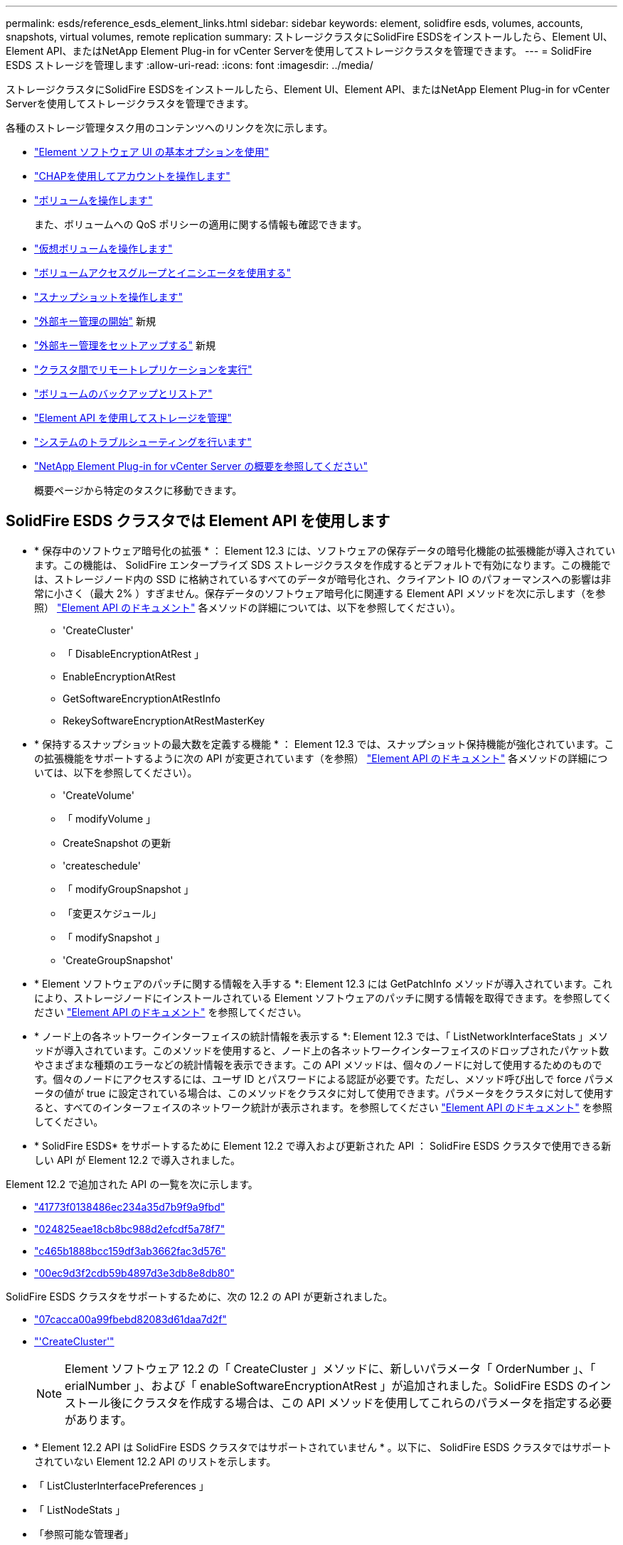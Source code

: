 ---
permalink: esds/reference_esds_element_links.html 
sidebar: sidebar 
keywords: element, solidfire esds, volumes, accounts, snapshots, virtual volumes, remote replication 
summary: ストレージクラスタにSolidFire ESDSをインストールしたら、Element UI、Element API、またはNetApp Element Plug-in for vCenter Serverを使用してストレージクラスタを管理できます。 
---
= SolidFire ESDS ストレージを管理します
:allow-uri-read: 
:icons: font
:imagesdir: ../media/


[role="lead"]
ストレージクラスタにSolidFire ESDSをインストールしたら、Element UI、Element API、またはNetApp Element Plug-in for vCenter Serverを使用してストレージクラスタを管理できます。

各種のストレージ管理タスク用のコンテンツへのリンクを次に示します。

* link:../storage/task_intro_use_basic_options_in_the_element_software_ui.html["Element ソフトウェア UI の基本オプションを使用"]
* link:../storage/task_data_manage_accounts_work_with_accounts_task.html["CHAPを使用してアカウントを操作します"]
* link:../storage/task_data_manage_volumes_work_with_volumes_task.html["ボリュームを操作します"]
+
また、ボリュームへの QoS ポリシーの適用に関する情報も確認できます。

* link:../storage/concept_data_manage_vvol_work_virtual_volumes.html["仮想ボリュームを操作します"]
* link:../storage/concept_data_manage_vol_access_group_work_with_volume_access_groups_and_initiators.html["ボリュームアクセスグループとイニシエータを使用する"]
* link:../storage/task_data_protection_using_volume_snapshots.html["スナップショットを操作します"]
* link:../storage/concept_system_manage_key_get_started_with_external_key_management.html["外部キー管理の開始"] 新規
* link:../storage/task_system_manage_key_set_up_external_key_management.html["外部キー管理をセットアップする"] 新規
* link:../storage/task_replication_perform_remote_replication_between_element_clusters.html["クラスタ間でリモートレプリケーションを実行"]
* link:../storage/task_data_protection_back_up_and_restore_volumes.html["ボリュームのバックアップとリストア"]
* link:../api/index.html["Element API を使用してストレージを管理"]
* link:../storage/concept_system_monitoring_and_troubleshooting.html["システムのトラブルシューティングを行います"]
* https://docs.netapp.com/us-en/vcp/index.html["NetApp Element Plug-in for vCenter Server の概要を参照してください"^]
+
概要ページから特定のタスクに移動できます。





== SolidFire ESDS クラスタでは Element API を使用します

* * 保存中のソフトウェア暗号化の拡張 * ： Element 12.3 には、ソフトウェアの保存データの暗号化機能の拡張機能が導入されています。この機能は、 SolidFire エンタープライズ SDS ストレージクラスタを作成するとデフォルトで有効になります。この機能では、ストレージノード内の SSD に格納されているすべてのデータが暗号化され、クライアント IO のパフォーマンスへの影響は非常に小さく（最大 2% ）すぎません。保存データのソフトウェア暗号化に関連する Element API メソッドを次に示します（を参照） https://docs.netapp.com/us-en/element-software/api/index.html["Element API のドキュメント"^] 各メソッドの詳細については、以下を参照してください）。
+
** 'CreateCluster'
** 「 DisableEncryptionAtRest 」
** EnableEncryptionAtRest
** GetSoftwareEncryptionAtRestInfo
** RekeySoftwareEncryptionAtRestMasterKey


* * 保持するスナップショットの最大数を定義する機能 * ： Element 12.3 では、スナップショット保持機能が強化されています。この拡張機能をサポートするように次の API が変更されています（を参照） https://docs.netapp.com/us-en/element-software/api/index.html["Element API のドキュメント"^] 各メソッドの詳細については、以下を参照してください）。
+
** 'CreateVolume'
** 「 modifyVolume 」
** CreateSnapshot の更新
** 'createschedule'
** 「 modifyGroupSnapshot 」
** 「変更スケジュール」
** 「 modifySnapshot 」
** 'CreateGroupSnapshot'


* * Element ソフトウェアのパッチに関する情報を入手する *: Element 12.3 には GetPatchInfo メソッドが導入されています。これにより、ストレージノードにインストールされている Element ソフトウェアのパッチに関する情報を取得できます。を参照してください https://docs.netapp.com/us-en/element-software/api/index.html["Element API のドキュメント"^] を参照してください。
* * ノード上の各ネットワークインターフェイスの統計情報を表示する *: Element 12.3 では、「 ListNetworkInterfaceStats 」メソッドが導入されています。このメソッドを使用すると、ノード上の各ネットワークインターフェイスのドロップされたパケット数やさまざまな種類のエラーなどの統計情報を表示できます。この API メソッドは、個々のノードに対して使用するためのものです。個々のノードにアクセスするには、ユーザ ID とパスワードによる認証が必要です。ただし、メソッド呼び出しで force パラメータの値が true に設定されている場合は、このメソッドをクラスタに対して使用できます。パラメータをクラスタに対して使用すると、すべてのインターフェイスのネットワーク統計が表示されます。を参照してください https://docs.netapp.com/us-en/element-software/api/index.html["Element API のドキュメント"^] を参照してください。
* * SolidFire ESDS* をサポートするために Element 12.2 で導入および更新された API ： SolidFire ESDS クラスタで使用できる新しい API が Element 12.2 で導入されました。


Element 12.2 で追加された API の一覧を次に示します。

* link:../api/reference_element_api_getlicensekey.html["41773f0138486ec234a35d7b9f9a9fbd"^]
* link:../api/reference_element_api_setlicensekey.html["024825eae18cb8bc988d2efcdf5a78f7"^]
* link:../api/reference_element_api_enablemaintenancemode.html["c465b1888bcc159df3ab3662fac3d576"^]
* link:../api/reference_element_api_disablemaintenancemode.html["00ec9d3f2cdb59b4897d3e3db8e8db80"^]


SolidFire ESDS クラスタをサポートするために、次の 12.2 の API が更新されました。

* link:../api/reference_element_api_addnodes.html["07cacca00a99fbebd82083d61daa7d2f"^]
* link:../api/reference_element_api_createcluster.html["'CreateCluster'"^]
+

NOTE: Element ソフトウェア 12.2 の「 CreateCluster 」メソッドに、新しいパラメータ「 OrderNumber 」、「 erialNumber 」、および「 enableSoftwareEncryptionAtRest 」が追加されました。SolidFire ESDS のインストール後にクラスタを作成する場合は、この API メソッドを使用してこれらのパラメータを指定する必要があります。

* * Element 12.2 API は SolidFire ESDS クラスタではサポートされていません * 。以下に、 SolidFire ESDS クラスタではサポートされていない Element 12.2 API のリストを示します。
* 「 ListClusterInterfacePreferences 」
* 「 ListNodeStats 」
* 「参照可能な管理者」
* 「 DisableClusterSsh 」を参照してください
* EnableClusterSsh
* 「 EnableSsh 」を参照してください
* 「 GetIpmiConfig 」
* 「 GetIpmiInfo 」
* 「 GetSshInfo( 取得情報 ) 」
* 「 ListNetworkInterfaces 」を参照してください
* 「 ResetNode 」と入力します
* 「 RestartNetworking 」を参照してください
* 「 ResetNetworkConfig 」
* 'setConfig'
* 「 etNetworkConfig 」
* 「 DisableBmcColdReset 」
* 'EnableBmcColdReset' のように表示されます
* 'etNtpInfo'
* 「 TestAddressAvailability 」




== 詳細については、こちらをご覧ください

* https://www.netapp.com/data-storage/solidfire/documentation/["NetApp SolidFire のリソースページ"^]
* https://docs.netapp.com/sfe-122/topic/com.netapp.ndc.sfe-vers/GUID-B1944B0E-B335-4E0B-B9F1-E960BF32AE56.html["以前のバージョンの NetApp SolidFire 製品および Element 製品に関するドキュメント"^]

